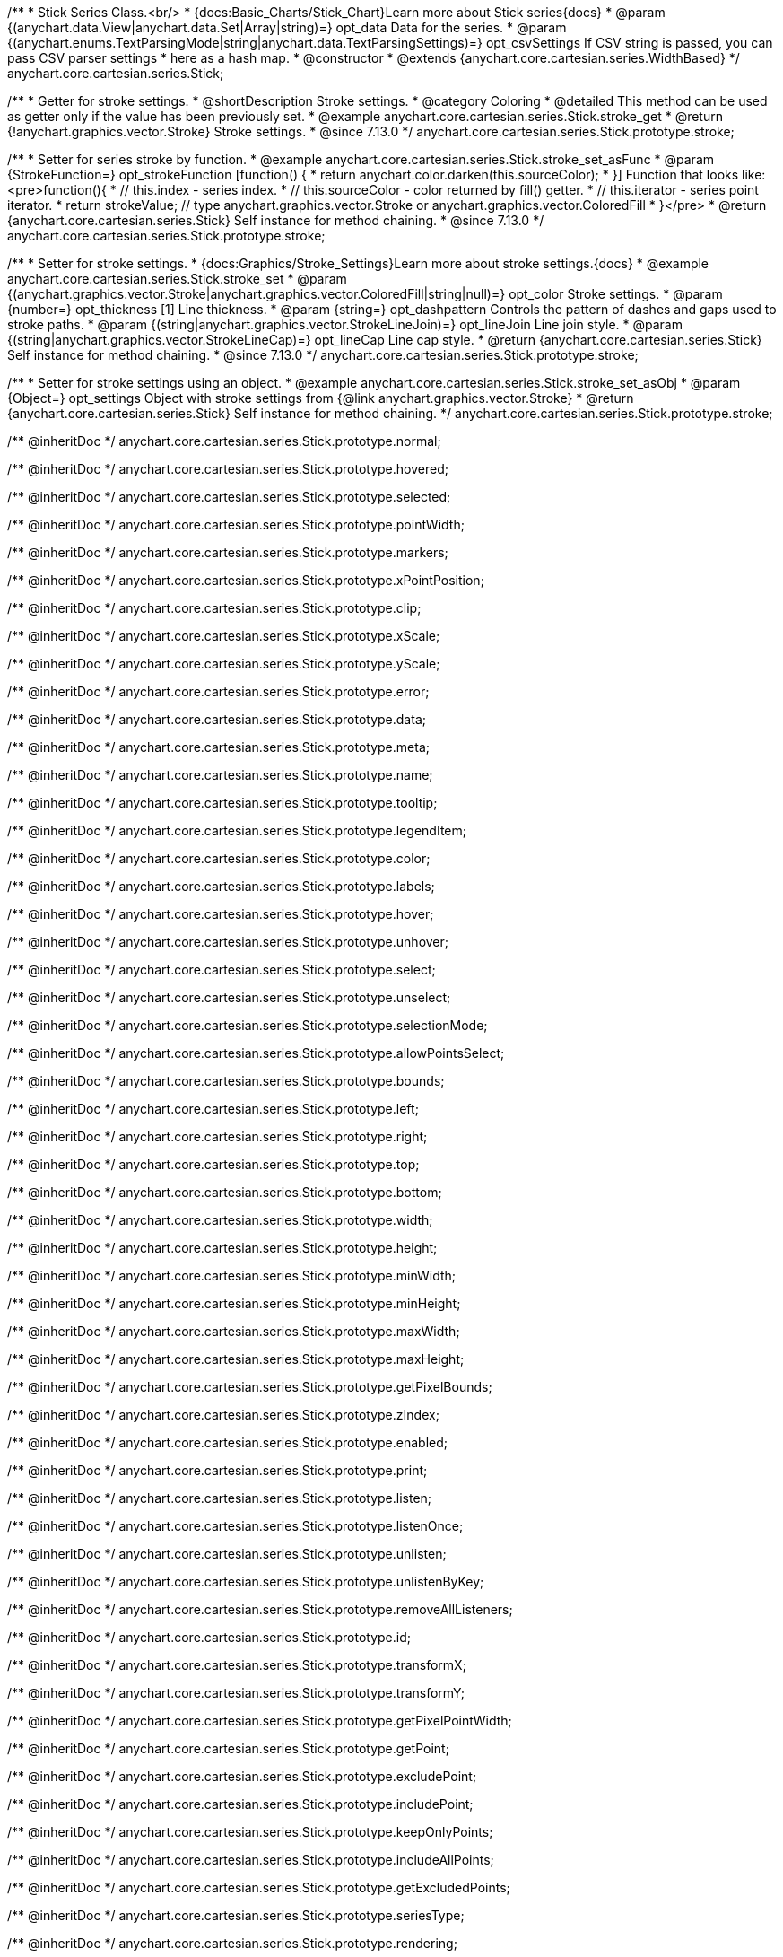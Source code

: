 /**
 * Stick Series Class.<br/>
 * {docs:Basic_Charts/Stick_Chart}Learn more about Stick series{docs}
 * @param {(anychart.data.View|anychart.data.Set|Array|string)=} opt_data Data for the series.
 * @param {(anychart.enums.TextParsingMode|string|anychart.data.TextParsingSettings)=} opt_csvSettings If CSV string is passed, you can pass CSV parser settings
 *    here as a hash map.
 * @constructor
 * @extends {anychart.core.cartesian.series.WidthBased}
 */
anychart.core.cartesian.series.Stick;

//----------------------------------------------------------------------------------------------------------------------
//
//  anychart.core.cartesian.series.Stick.prototype.stroke
//
//----------------------------------------------------------------------------------------------------------------------

/**
 * Getter for stroke settings.
 * @shortDescription Stroke settings.
 * @category Coloring
 * @detailed This method can be used as getter only if the value has been previously set.
 * @example anychart.core.cartesian.series.Stick.stroke_get
 * @return {!anychart.graphics.vector.Stroke} Stroke settings.
 * @since 7.13.0
 */
anychart.core.cartesian.series.Stick.prototype.stroke;

/**
 * Setter for series stroke by function.
 * @example anychart.core.cartesian.series.Stick.stroke_set_asFunc
 * @param {StrokeFunction=} opt_strokeFunction [function() {
 *  return anychart.color.darken(this.sourceColor);
 * }] Function that looks like: <pre>function(){
 *    // this.index - series index.
 *    // this.sourceColor -  color returned by fill() getter.
 *    // this.iterator - series point iterator.
 *    return strokeValue; // type anychart.graphics.vector.Stroke or anychart.graphics.vector.ColoredFill
 * }</pre>
 * @return {anychart.core.cartesian.series.Stick} Self instance for method chaining.
 * @since 7.13.0
 */
anychart.core.cartesian.series.Stick.prototype.stroke;

/**
 * Setter for stroke settings.
 * {docs:Graphics/Stroke_Settings}Learn more about stroke settings.{docs}
 * @example anychart.core.cartesian.series.Stick.stroke_set
 * @param {(anychart.graphics.vector.Stroke|anychart.graphics.vector.ColoredFill|string|null)=} opt_color Stroke settings.
 * @param {number=} opt_thickness [1] Line thickness.
 * @param {string=} opt_dashpattern Controls the pattern of dashes and gaps used to stroke paths.
 * @param {(string|anychart.graphics.vector.StrokeLineJoin)=} opt_lineJoin Line join style.
 * @param {(string|anychart.graphics.vector.StrokeLineCap)=} opt_lineCap Line cap style.
 * @return {anychart.core.cartesian.series.Stick} Self instance for method chaining.
 * @since 7.13.0
 */
anychart.core.cartesian.series.Stick.prototype.stroke;

/**
 * Setter for stroke settings using an object.
 * @example anychart.core.cartesian.series.Stick.stroke_set_asObj
 * @param {Object=} opt_settings Object with stroke settings from {@link anychart.graphics.vector.Stroke}
 * @return {anychart.core.cartesian.series.Stick} Self instance for method chaining.
 */
anychart.core.cartesian.series.Stick.prototype.stroke;

/** @inheritDoc */
anychart.core.cartesian.series.Stick.prototype.normal;

/** @inheritDoc */
anychart.core.cartesian.series.Stick.prototype.hovered;

/** @inheritDoc */
anychart.core.cartesian.series.Stick.prototype.selected;

/** @inheritDoc */
anychart.core.cartesian.series.Stick.prototype.pointWidth;

/** @inheritDoc */
anychart.core.cartesian.series.Stick.prototype.markers;

/** @inheritDoc */
anychart.core.cartesian.series.Stick.prototype.xPointPosition;

/** @inheritDoc */
anychart.core.cartesian.series.Stick.prototype.clip;

/** @inheritDoc */
anychart.core.cartesian.series.Stick.prototype.xScale;

/** @inheritDoc */
anychart.core.cartesian.series.Stick.prototype.yScale;

/** @inheritDoc */
anychart.core.cartesian.series.Stick.prototype.error;

/** @inheritDoc */
anychart.core.cartesian.series.Stick.prototype.data;

/** @inheritDoc */
anychart.core.cartesian.series.Stick.prototype.meta;

/** @inheritDoc */
anychart.core.cartesian.series.Stick.prototype.name;

/** @inheritDoc */
anychart.core.cartesian.series.Stick.prototype.tooltip;

/** @inheritDoc */
anychart.core.cartesian.series.Stick.prototype.legendItem;

/** @inheritDoc */
anychart.core.cartesian.series.Stick.prototype.color;

/** @inheritDoc */
anychart.core.cartesian.series.Stick.prototype.labels;

/** @inheritDoc */
anychart.core.cartesian.series.Stick.prototype.hover;

/** @inheritDoc */
anychart.core.cartesian.series.Stick.prototype.unhover;

/** @inheritDoc */
anychart.core.cartesian.series.Stick.prototype.select;

/** @inheritDoc */
anychart.core.cartesian.series.Stick.prototype.unselect;

/** @inheritDoc */
anychart.core.cartesian.series.Stick.prototype.selectionMode;

/** @inheritDoc */
anychart.core.cartesian.series.Stick.prototype.allowPointsSelect;

/** @inheritDoc */
anychart.core.cartesian.series.Stick.prototype.bounds;

/** @inheritDoc */
anychart.core.cartesian.series.Stick.prototype.left;

/** @inheritDoc */
anychart.core.cartesian.series.Stick.prototype.right;

/** @inheritDoc */
anychart.core.cartesian.series.Stick.prototype.top;

/** @inheritDoc */
anychart.core.cartesian.series.Stick.prototype.bottom;

/** @inheritDoc */
anychart.core.cartesian.series.Stick.prototype.width;

/** @inheritDoc */
anychart.core.cartesian.series.Stick.prototype.height;

/** @inheritDoc */
anychart.core.cartesian.series.Stick.prototype.minWidth;

/** @inheritDoc */
anychart.core.cartesian.series.Stick.prototype.minHeight;

/** @inheritDoc */
anychart.core.cartesian.series.Stick.prototype.maxWidth;

/** @inheritDoc */
anychart.core.cartesian.series.Stick.prototype.maxHeight;

/** @inheritDoc */
anychart.core.cartesian.series.Stick.prototype.getPixelBounds;

/** @inheritDoc */
anychart.core.cartesian.series.Stick.prototype.zIndex;

/** @inheritDoc */
anychart.core.cartesian.series.Stick.prototype.enabled;

/** @inheritDoc */
anychart.core.cartesian.series.Stick.prototype.print;

/** @inheritDoc */
anychart.core.cartesian.series.Stick.prototype.listen;

/** @inheritDoc */
anychart.core.cartesian.series.Stick.prototype.listenOnce;

/** @inheritDoc */
anychart.core.cartesian.series.Stick.prototype.unlisten;

/** @inheritDoc */
anychart.core.cartesian.series.Stick.prototype.unlistenByKey;

/** @inheritDoc */
anychart.core.cartesian.series.Stick.prototype.removeAllListeners;

/** @inheritDoc */
anychart.core.cartesian.series.Stick.prototype.id;

/** @inheritDoc */
anychart.core.cartesian.series.Stick.prototype.transformX;

/** @inheritDoc */
anychart.core.cartesian.series.Stick.prototype.transformY;

/** @inheritDoc */
anychart.core.cartesian.series.Stick.prototype.getPixelPointWidth;

/** @inheritDoc */
anychart.core.cartesian.series.Stick.prototype.getPoint;

/** @inheritDoc */
anychart.core.cartesian.series.Stick.prototype.excludePoint;

/** @inheritDoc */
anychart.core.cartesian.series.Stick.prototype.includePoint;

/** @inheritDoc */
anychart.core.cartesian.series.Stick.prototype.keepOnlyPoints;

/** @inheritDoc */
anychart.core.cartesian.series.Stick.prototype.includeAllPoints;

/** @inheritDoc */
anychart.core.cartesian.series.Stick.prototype.getExcludedPoints;

/** @inheritDoc */
anychart.core.cartesian.series.Stick.prototype.seriesType;

/** @inheritDoc */
anychart.core.cartesian.series.Stick.prototype.rendering;

/** @inheritDoc */
anychart.core.cartesian.series.Stick.prototype.isVertical;

/** @inheritDoc */
anychart.core.cartesian.series.Stick.prototype.minPointLength;

/** @inheritDoc */
anychart.core.cartesian.series.Stick.prototype.maxPointWidth;

/** @inheritDoc */
anychart.core.cartesian.series.Stick.prototype.maxLabels;

/** @inheritDoc */
anychart.core.cartesian.series.Stick.prototype.minLabels;

/** @inheritDoc */
anychart.core.cartesian.series.Stick.prototype.colorScale;

/** @inheritDoc */
anychart.core.cartesian.series.Stick.prototype.getStat;
